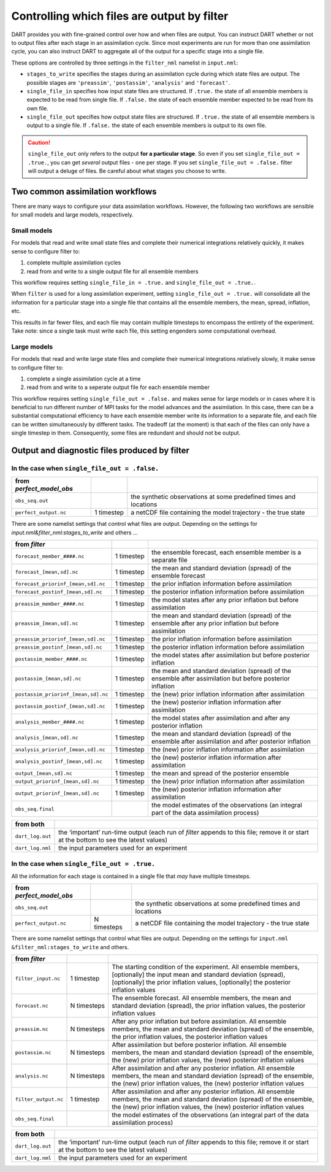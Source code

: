 Controlling which files are output by filter
============================================

DART provides you with fine-grained control over how and when files are output.
You can instruct DART whether or not to output files after each stage in an
assimilation cycle. Since most experiments are run for more than one
assimilation cycle, you can also instruct DART to aggregate all of the output
for a specific stage into a single file.

These options are controlled by three settings in the ``filter_nml`` namelist
in ``input.nml``:

- ``stages_to_write`` specifies the stages during an assimilation cycle during
  which state files are output. The possible stages are ``'preassim'``,
  ``'postassim'``, ``'analysis'`` and ``'forecast'``.
- ``single_file_in`` specifies how input state files are structured. If 
  ``.true.`` the state of all ensemble members is expected to be read from
  single file. If  ``.false.`` the state of each ensemble member expected to 
  be read from its own file.
- ``single_file_out`` specifies how output state files are structured. If 
  ``.true.`` the state of all ensemble members is output to a single file. If 
  ``.false.`` the state of each ensemble members is output to its own file.

.. caution::

  ``single_file_out`` only refers to the output **for a particular stage**.
  So even if you set ``single_file_out = .true.``, you can get *several* output
  files - one per stage. If you set ``single_file_out = .false.`` filter will
  output a deluge of files. Be careful about what stages you choose to write.

Two common assimilation workflows
---------------------------------

There are many ways to configure your data assimilation workflows. However, the
following two workflows are sensible for small models and large models,
respectively.

Small models
~~~~~~~~~~~~

For models that read and write small state files and complete their numerical
integrations relatively quickly, it makes sense to configure filter to:

1. complete multiple assimilation cycles
2. read from and write to a single output file for all ensemble members

This workflow requires setting ``single_file_in = .true.`` and
``single_file_out = .true.``.

When ``filter`` is used for a long assimilation experiment, setting
``single_file_out = .true.`` will consolidate all the information for a
particular stage into a single file that contains all the ensemble members,
the mean, spread, inflation, etc.

This results in far fewer files, and each file may contain multiple timesteps
to encompass the entirety of the experiment. Take note: since a single task
must write each file, this setting engenders some computational overhead.

Large models
~~~~~~~~~~~~

For models that read and write large state files and complete their numerical
integrations relatively slowly, it make sense to configure filter to:

1. complete a single assimilation cycle at a time
2. read from and write to a seperate output file for each ensemble member

This workflow requires setting ``single_file_out = .false.`` and makes sense 
for large models or in cases where it is beneficial to run different number of
MPI tasks for the model advances and the assimilation. In this case, there can
be a substantial computational efficiency to have each ensemble member write
its information to a separate file, and each file can be written simultaneously
by different tasks. The tradeoff (at the moment) is that each of the files can
only have a single timestep in them. Consequently, some files are redundant and
should not be output.

Output and diagnostic files produced by filter
----------------------------------------------

In the case when ``single_file_out = .false.``
~~~~~~~~~~~~~~~~~~~~~~~~~~~~~~~~~~~~~~~~~~~~~~

======================== ========== =================================================================
from *perfect_model_obs*            
======================== ========== =================================================================
``obs_seq.out``                     the synthetic observations at some predefined times and locations
``perfect_output.nc``    1 timestep  a netCDF file containing the model trajectory - the true state
======================== ========== =================================================================

There are some namelist settings that control what files are output. Depending on the settings for
*input.nml&filter_nml:stages_to_write* and others …

+-------------------------------------------------------------------------+---------------------+---------------------+
| from *filter*                                                           |                     |                     |
+=========================================================================+=====================+=====================+
| ``forecast_member_####.nc``                                             | 1 timestep          | the ensemble        |
|                                                                         |                     | forecast, each      |
|                                                                         |                     | ensemble member is  |
|                                                                         |                     | a separate file     |
+-------------------------------------------------------------------------+---------------------+---------------------+
| ``forecast_[mean,sd].nc``                                               | 1 timestep          | the mean and        |
|                                                                         |                     | standard deviation  |
|                                                                         |                     | (spread) of the     |
|                                                                         |                     | ensemble forecast   |
+-------------------------------------------------------------------------+---------------------+---------------------+
| ``forecast_priorinf_[mean,sd].nc``                                      | 1 timestep          | the prior inflation |
|                                                                         |                     | information before  |
|                                                                         |                     | assimilation        |
+-------------------------------------------------------------------------+---------------------+---------------------+
| ``forecast_postinf_[mean,sd].nc``                                       | 1 timestep          | the posterior       |
|                                                                         |                     | inflation           |
|                                                                         |                     | information before  |
|                                                                         |                     | assimilation        |
+-------------------------------------------------------------------------+---------------------+---------------------+
| ``preassim_member_####.nc``                                             | 1 timestep          | the model states    |
|                                                                         |                     | after any prior     |
|                                                                         |                     | inflation but       |
|                                                                         |                     | before assimilation |
+-------------------------------------------------------------------------+---------------------+---------------------+
| ``preassim_[mean,sd].nc``                                               | 1 timestep          | the mean and        |
|                                                                         |                     | standard deviation  |
|                                                                         |                     | (spread) of the     |
|                                                                         |                     | ensemble after any  |
|                                                                         |                     | prior inflation but |
|                                                                         |                     | before assimilation |
+-------------------------------------------------------------------------+---------------------+---------------------+
| ``preassim_priorinf_[mean,sd].nc``                                      | 1 timestep          | the prior inflation |
|                                                                         |                     | information before  |
|                                                                         |                     | assimilation        |
+-------------------------------------------------------------------------+---------------------+---------------------+
| ``preassim_postinf_[mean,sd].nc``                                       | 1 timestep          | the posterior       |
|                                                                         |                     | inflation           |
|                                                                         |                     | information before  |
|                                                                         |                     | assimilation        |
+-------------------------------------------------------------------------+---------------------+---------------------+
| ``postassim_member_####.nc``                                            | 1 timestep          | the model states    |
|                                                                         |                     | after assimilation  |
|                                                                         |                     | but before          |
|                                                                         |                     | posterior inflation |
+-------------------------------------------------------------------------+---------------------+---------------------+
| ``postassim_[mean,sd].nc``                                              | 1 timestep          | the mean and        |
|                                                                         |                     | standard deviation  |
|                                                                         |                     | (spread) of the     |
|                                                                         |                     | ensemble after      |
|                                                                         |                     | assimilation but    |
|                                                                         |                     | before posterior    |
|                                                                         |                     | inflation           |
+-------------------------------------------------------------------------+---------------------+---------------------+
| ``postassim_priorinf_[mean,sd].nc``                                     | 1 timestep          | the (new) prior     |
|                                                                         |                     | inflation           |
|                                                                         |                     | information after   |
|                                                                         |                     | assimilation        |
+-------------------------------------------------------------------------+---------------------+---------------------+
| ``postassim_postinf_[mean,sd].nc``                                      | 1 timestep          | the (new) posterior |
|                                                                         |                     | inflation           |
|                                                                         |                     | information after   |
|                                                                         |                     | assimilation        |
+-------------------------------------------------------------------------+---------------------+---------------------+
| ``analysis_member_####.nc``                                             | 1 timestep          | the model states    |
|                                                                         |                     | after assimilation  |
|                                                                         |                     | and after any       |
|                                                                         |                     | posterior inflation |
+-------------------------------------------------------------------------+---------------------+---------------------+
| ``analysis_[mean,sd].nc``                                               | 1 timestep          | the mean and        |
|                                                                         |                     | standard deviation  |
|                                                                         |                     | (spread) of the     |
|                                                                         |                     | ensemble after      |
|                                                                         |                     | assimilation and    |
|                                                                         |                     | after posterior     |
|                                                                         |                     | inflation           |
+-------------------------------------------------------------------------+---------------------+---------------------+
| ``analysis_priorinf_[mean,sd].nc``                                      | 1 timestep          | the (new) prior     |
|                                                                         |                     | inflation           |
|                                                                         |                     | information after   |
|                                                                         |                     | assimilation        |
+-------------------------------------------------------------------------+---------------------+---------------------+
| ``analysis_postinf_[mean,sd].nc``                                       | 1 timestep          | the (new) posterior |
|                                                                         |                     | inflation           |
|                                                                         |                     | information after   |
|                                                                         |                     | assimilation        |
+-------------------------------------------------------------------------+---------------------+---------------------+
| ``output_[mean,sd].nc``                                                 | 1 timestep          | the mean and spread |
|                                                                         |                     | of the posterior    |
|                                                                         |                     | ensemble            |
+-------------------------------------------------------------------------+---------------------+---------------------+
| ``output_priorinf_[mean,sd].nc``                                        | 1 timestep          | the (new) prior     |
|                                                                         |                     | inflation           |
|                                                                         |                     | information after   |
|                                                                         |                     | assimilation        |
+-------------------------------------------------------------------------+---------------------+---------------------+
| ``output_priorinf_[mean,sd].nc``                                        | 1 timestep          | the (new) posterior |
|                                                                         |                     | inflation           |
|                                                                         |                     | information after   |
|                                                                         |                     | assimilation        |
+-------------------------------------------------------------------------+---------------------+---------------------+
| ``obs_seq.final``                                                       |                     | the model estimates |
|                                                                         |                     | of the observations |
|                                                                         |                     | (an integral part   |
|                                                                         |                     | of the data         |
|                                                                         |                     | assimilation        |
|                                                                         |                     | process)            |
+-------------------------------------------------------------------------+---------------------+---------------------+

+----------------------------------------------------------------------------------+-----------------------------------+
| from both                                                                        |                                   |
+==================================================================================+===================================+
| ``dart_log.out``                                                                 | the ‘important’ run-time output   |
|                                                                                  | (each run of *filter* appends to  |
|                                                                                  | this file; remove it or start at  |
|                                                                                  | the bottom to see the latest      |
|                                                                                  | values)                           |
+----------------------------------------------------------------------------------+-----------------------------------+
| ``dart_log.nml``                                                                 | the input parameters used for an  |
|                                                                                  | experiment                        |
+----------------------------------------------------------------------------------+-----------------------------------+

In the case when ``single_file_out = .true.``
~~~~~~~~~~~~~~~~~~~~~~~~~~~~~~~~~~~~~~~~~~~~~

All the information for each stage is contained in a single file that *may* have multiple timesteps.

======================== =========== =================================================================
from *perfect_model_obs*             
======================== =========== =================================================================
``obs_seq.out``                      the synthetic observations at some predefined times and locations
``perfect_output.nc``    N timesteps a netCDF file containing the model trajectory - the true state
======================== =========== =================================================================

There are some namelist settings that control what files are output. Depending on the settings for ``input.nml
&filter_nml:stages_to_write`` and others.

+---------------------------------------------------------------------------+--------------------+--------------------+
| from *filter*                                                             |                    |                    |
+===========================================================================+====================+====================+
| ``filter_input.nc``                                                       | 1 timestep         | The starting       |
|                                                                           |                    | condition of the   |
|                                                                           |                    | experiment. All    |
|                                                                           |                    | ensemble members,  |
|                                                                           |                    | [optionally] the   |
|                                                                           |                    | input mean and     |
|                                                                           |                    | standard deviation |
|                                                                           |                    | (spread),          |
|                                                                           |                    | [optionally] the   |
|                                                                           |                    | prior inflation    |
|                                                                           |                    | values,            |
|                                                                           |                    | [optionally] the   |
|                                                                           |                    | posterior          |
|                                                                           |                    | inflation values   |
+---------------------------------------------------------------------------+--------------------+--------------------+
| ``forecast.nc``                                                           | N timesteps        | The ensemble       |
|                                                                           |                    | forecast. All      |
|                                                                           |                    | ensemble members,  |
|                                                                           |                    | the mean and       |
|                                                                           |                    | standard deviation |
|                                                                           |                    | (spread), the      |
|                                                                           |                    | prior inflation    |
|                                                                           |                    | values, the        |
|                                                                           |                    | posterior          |
|                                                                           |                    | inflation values   |
+---------------------------------------------------------------------------+--------------------+--------------------+
| ``preassim.nc``                                                           | N timesteps        | After any prior    |
|                                                                           |                    | inflation but      |
|                                                                           |                    | before             |
|                                                                           |                    | assimilation. All  |
|                                                                           |                    | ensemble members,  |
|                                                                           |                    | the mean and       |
|                                                                           |                    | standard deviation |
|                                                                           |                    | (spread) of the    |
|                                                                           |                    | ensemble, the      |
|                                                                           |                    | prior inflation    |
|                                                                           |                    | values, the        |
|                                                                           |                    | posterior          |
|                                                                           |                    | inflation values   |
+---------------------------------------------------------------------------+--------------------+--------------------+
| ``postassim.nc``                                                          | N timesteps        | After assimilation |
|                                                                           |                    | but before         |
|                                                                           |                    | posterior          |
|                                                                           |                    | inflation. All     |
|                                                                           |                    | ensemble members,  |
|                                                                           |                    | the mean and       |
|                                                                           |                    | standard deviation |
|                                                                           |                    | (spread) of the    |
|                                                                           |                    | ensemble, the      |
|                                                                           |                    | (new) prior        |
|                                                                           |                    | inflation values,  |
|                                                                           |                    | the (new)          |
|                                                                           |                    | posterior          |
|                                                                           |                    | inflation values   |
+---------------------------------------------------------------------------+--------------------+--------------------+
| ``analysis.nc``                                                           | N timesteps        | After assimilation |
|                                                                           |                    | and after any      |
|                                                                           |                    | posterior          |
|                                                                           |                    | inflation. All     |
|                                                                           |                    | ensemble members,  |
|                                                                           |                    | the mean and       |
|                                                                           |                    | standard deviation |
|                                                                           |                    | (spread) of the    |
|                                                                           |                    | ensemble, the      |
|                                                                           |                    | (new) prior        |
|                                                                           |                    | inflation values,  |
|                                                                           |                    | the (new)          |
|                                                                           |                    | posterior          |
|                                                                           |                    | inflation values   |
+---------------------------------------------------------------------------+--------------------+--------------------+
| ``filter_output.nc``                                                      | 1 timestep         | After assimilation |
|                                                                           |                    | and after any      |
|                                                                           |                    | posterior          |
|                                                                           |                    | inflation. All     |
|                                                                           |                    | ensemble members,  |
|                                                                           |                    | the mean and       |
|                                                                           |                    | standard deviation |
|                                                                           |                    | (spread) of the    |
|                                                                           |                    | ensemble, the      |
|                                                                           |                    | (new) prior        |
|                                                                           |                    | inflation values,  |
|                                                                           |                    | the (new)          |
|                                                                           |                    | posterior          |
|                                                                           |                    | inflation values   |
+---------------------------------------------------------------------------+--------------------+--------------------+
| ``obs_seq.final``                                                         |                    | the model          |
|                                                                           |                    | estimates of the   |
|                                                                           |                    | observations (an   |
|                                                                           |                    | integral part of   |
|                                                                           |                    | the data           |
|                                                                           |                    | assimilation       |
|                                                                           |                    | process)           |
+---------------------------------------------------------------------------+--------------------+--------------------+

+------------------------------------------------------------------------------------------------+---------------------+
| from both                                                                                      |                     |
+================================================================================================+=====================+
| ``dart_log.out``                                                                               | the ‘important’     |
|                                                                                                | run-time output     |
|                                                                                                | (each run of        |
|                                                                                                | *filter* appends to |
|                                                                                                | this file; remove   |
|                                                                                                | it or start at the  |
|                                                                                                | bottom to see the   |
|                                                                                                | latest values)      |
+------------------------------------------------------------------------------------------------+---------------------+
| ``dart_log.nml``                                                                               | the input           |
|                                                                                                | parameters used for |
|                                                                                                | an experiment       |
+------------------------------------------------------------------------------------------------+---------------------+